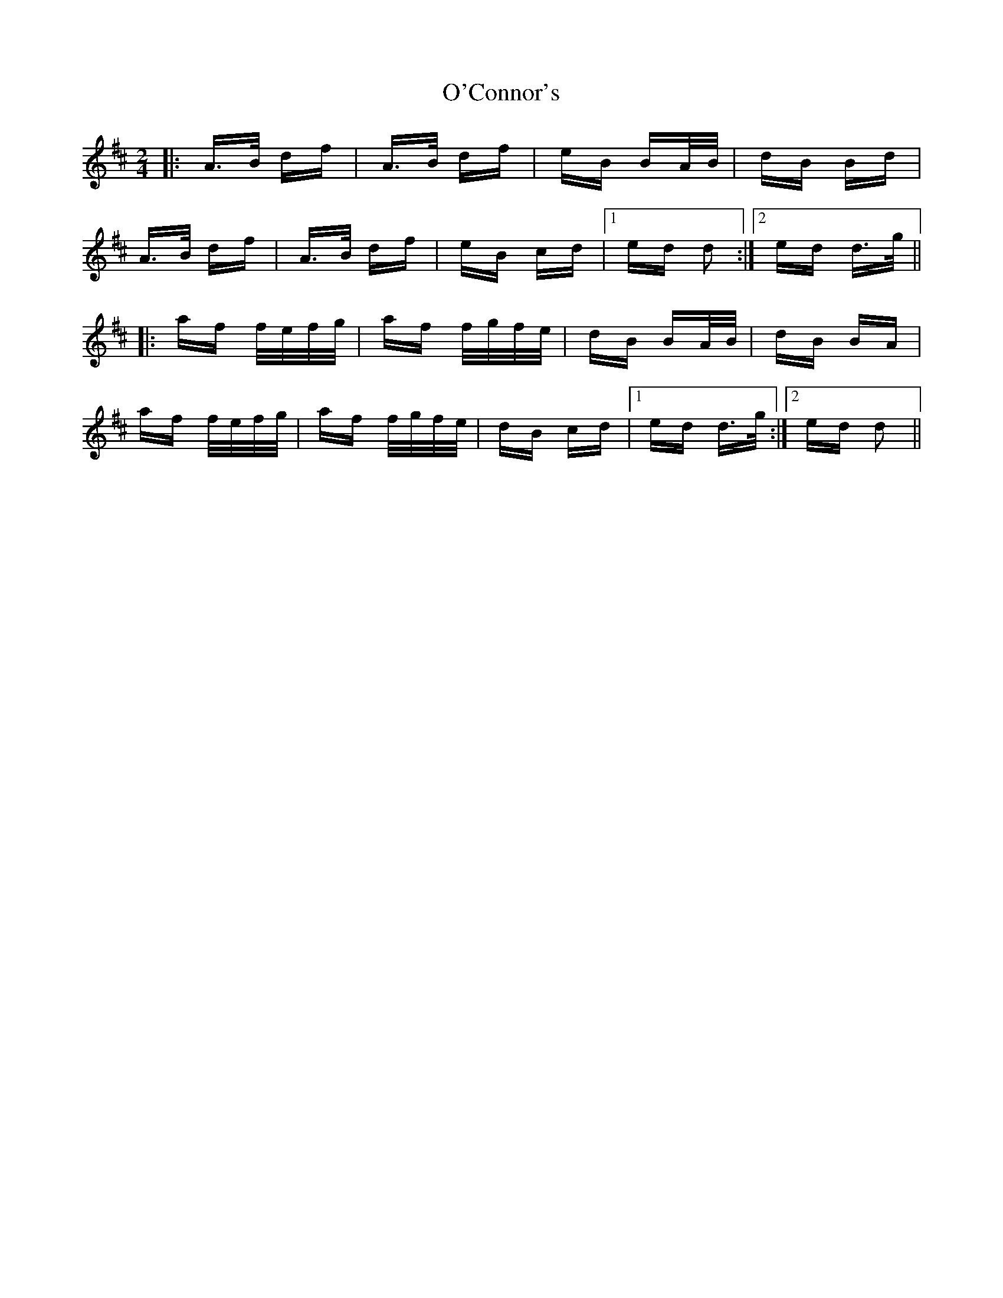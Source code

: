 X: 29829
T: O'Connor's
R: polka
M: 2/4
K: Dmajor
|:A>B df|A>B df|eB BA/B/|dB Bd|
A>B df|A>B df|eB cd|1 ed d2:|2 ed d>g||
|:af f/e/f/g/|af f/g/f/e/|dB BA/B/|dB BA|
af f/e/f/g/|af f/g/f/e/|dB cd|1 ed d>g:|2 ed d2||

